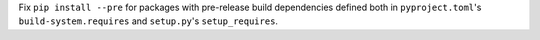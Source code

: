 Fix ``pip install --pre`` for packages with pre-release build dependencies defined both in ``pyproject.toml``'s ``build-system.requires`` and ``setup.py``'s ``setup_requires``.
